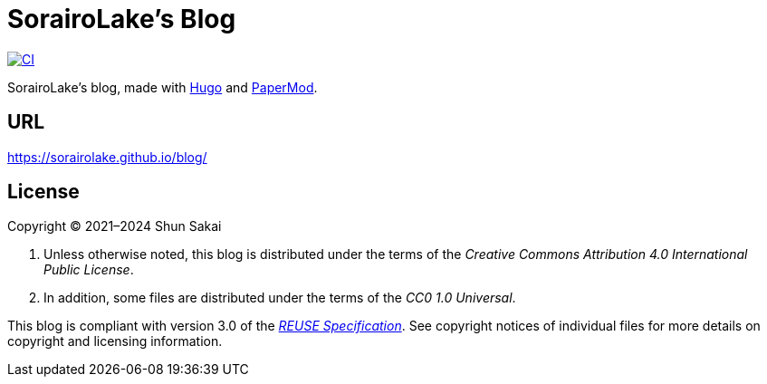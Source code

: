 // SPDX-FileCopyrightText: None
//
// SPDX-License-Identifier: CC0-1.0

= SorairoLake's Blog
:project-url: https://github.com/sorairolake/blog
:shields-url: https://img.shields.io
:ci-badge: {shields-url}/github/actions/workflow/status/sorairolake/blog/CI.yaml?branch=develop&style=for-the-badge&logo=github&label=CI
:ci-url: {project-url}/actions?query=branch%3Adevelop+workflow%3ACI++
:reuse-spec-url: https://reuse.software/spec/

image:{ci-badge}[CI,link={ci-url}]

SorairoLake's blog, made with https://gohugo.io/[Hugo] and
https://github.com/adityatelange/hugo-PaperMod[PaperMod].

== URL

https://sorairolake.github.io/blog/

== License

Copyright (C) 2021&ndash;2024 Shun Sakai

. Unless otherwise noted, this blog is distributed under the terms of the
  _Creative Commons Attribution 4.0 International Public License_.
. In addition, some files are distributed under the terms of the _CC0 1.0
  Universal_.

This blog is compliant with version 3.0 of the
{reuse-spec-url}[_REUSE Specification_]. See copyright notices of individual
files for more details on copyright and licensing information.
